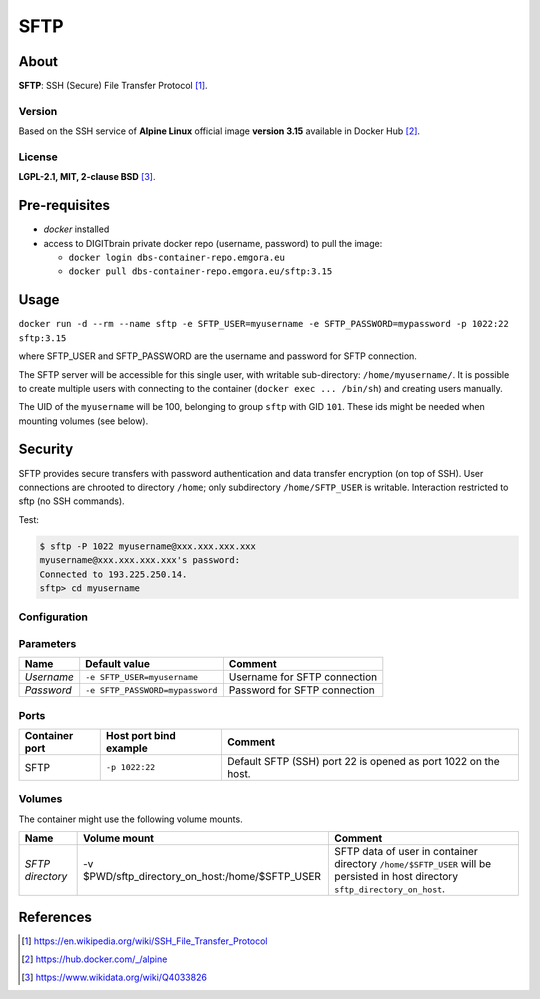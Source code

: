 ====
SFTP
====

About
=====

**SFTP**: SSH (Secure) File Transfer Protocol [1]_.

Version
-------
Based on the SSH service of **Alpine Linux** official image **version 3.15** available in Docker Hub [2]_.

License
-------
**LGPL-2.1, MIT, 2-clause BSD** [3]_.

Pre-requisites
==============

* *docker* installed
* access to DIGITbrain private docker repo (username, password) to pull the image:
  
  - ``docker login dbs-container-repo.emgora.eu``
  - ``docker pull dbs-container-repo.emgora.eu/sftp:3.15``

Usage
=====

``docker run -d --rm --name sftp -e SFTP_USER=myusername -e SFTP_PASSWORD=mypassword -p 1022:22 sftp:3.15``

where SFTP_USER and SFTP_PASSWORD are the username and password for SFTP connection.

The SFTP server will be accessible for this single user, with writable sub-directory: ``/home/myusername/``.
It is possible to create multiple users with connecting to the container (``docker exec ... /bin/sh``) and
creating users manually.

The UID of the ``myusername`` will be 100, belonging to group ``sftp`` with GID ``101``.
These ids might be needed when mounting volumes (see below).

Security
========

SFTP provides secure transfers with password authentication and data transfer encryption (on top of SSH).
User connections are chrooted to directory ``/home``; only subdirectory ``/home/SFTP_USER`` is writable.
Interaction restricted to sftp (no SSH commands).

Test:

.. code-block:: bash

  $ sftp -P 1022 myusername@xxx.xxx.xxx.xxx
  myusername@xxx.xxx.xxx.xxx's password:
  Connected to 193.225.250.14.
  sftp> cd myusername


Configuration
-------------

Parameters
----------

.. list-table:: 
   :header-rows: 1

   * - Name
     - Default value
     - Comment
   * - *Username*
     - ``-e SFTP_USER=myusername``
     - Username for SFTP connection
   * - *Password*
     - ``-e SFTP_PASSWORD=mypassword``
     - Password for SFTP connection

Ports
-----
.. list-table:: 
  :header-rows: 1

  * - Container port
    - Host port bind example
    - Comment
  * - SFTP
    - ``-p 1022:22``
    - Default SFTP (SSH) port 22 is opened as port 1022 on the host.

Volumes
-------

The container might use the following volume mounts.

.. list-table:: 
   :header-rows: 1

   * - Name
     - Volume mount
     - Comment
   * - *SFTP directory*    
     - -v $PWD/sftp_directory_on_host:/home/$SFTP_USER  
     - SFTP data of user in container directory ``/home/$SFTP_USER`` will be persisted in host directory ``sftp_directory_on_host``.

References
==========

.. [1] https://en.wikipedia.org/wiki/SSH_File_Transfer_Protocol

.. [2] https://hub.docker.com/_/alpine

.. [3] https://www.wikidata.org/wiki/Q4033826

